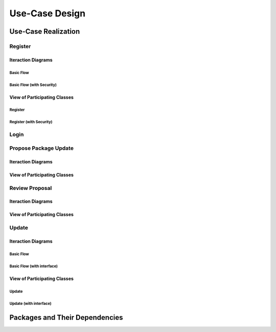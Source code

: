 Use-Case Design
===============

Use-Case Realization
--------------------

Register
^^^^^^^^

Iteraction Diagrams
"""""""""""""""""""

Basic Flow
''''''''''

.. uml::

   skinparam defaultFontColor #a80036
   autonumber "#:"
   autoactivate on
   hide footbox

   actor Contributor
   participant "Registration Form" as RF
   participant "Registration Controller" as RC
   participant AccountData

   activate Contributor
   Contributor -> RF : request register()
   RF -> RF : prompt registration field()
   deactivate RF
   deactivate RF

   Contributor -> RF : register(input)
   RF -> RC : request input verification()
   RC -> AccountData : verify input()
   deactivate AccountData
   RC -> AccountData : add new account()
   deactivate AccountData
   deactivate RC
   deactivate RF
   deactivate Contributor

Basic Flow (with Security)
''''''''''''''''''''''''''

.. uml::

   skinparam defaultFontColor #a80036
   autonumber "#:"
   autoactivate on
   hide footbox

   actor Contributor
   participant "Registration Form" as RF
   participant "Registration Controller" as RC
   participant AccountData
   participant ISecureUser <<interface>>

   activate Contributor
   Contributor -> RF : request register()
   RF -> RF : prompt registration field()
   deactivate RF
   deactivate RF
   Contributor -> RF : enter username()
   deactivate RF
   Contributor -> RF : enter password()
   deactivate RF
   Contributor -> RF : register account()
   RF -> RC : request input verification()
   RC -> AccountData : verify input()
   deactivate AccountData
   RC -> AccountData : add new account()
   deactivate AccountData   
   RC -> RC : setup security context()
   RC -> ISecureUser : new(UserID)
   deactivate ISecureUser
   deactivate RC
   deactivate RC   
   deactivate RF
   deactivate Contributor

View of Participating Classes
"""""""""""""""""""""""""""""

Register
''''''''

.. uml::

   skinparam defaultFontColor #a80036

   class RegistrationForm {
      request register()
      prompt registration field()
      register(input)
   }

   class RegistrationController {
      request input verification()
   }

   class AccountData {
      verify input()
      add new account()
   }

   RegistrationForm "0..*" -- "1" RegistrationController
   RegistrationController "1" -- "1" AccountData

Register (with Security)
''''''''''''''''''''''''

.. uml::

   skinparam defaultFontColor #a80036

   class RegistrationForm {
      request register()
      prompt registration field()
      enter username()
      enter password()
      register account()
   }

   class RegistrationController {
      request input verification()
      setup security context()
   }

   class AccountData {
      verify input()
      add new account()
   }
   
   interface ISecureUser <<interface>> {
      new()
   }   

   RegistrationForm "0..*" -- "1" RegistrationController
   RegistrationController "1" -- "1" AccountData
   RegistrationController "1" -- "1" ISecureUser

Login
^^^^^

Propose Package Update
^^^^^^^^^^^^^^^^^^^^^^

Iteraction Diagrams
"""""""""""""""""""

.. uml::

   skinparam defaultFontColor #a80036
   autonumber "#:"
   autoactivate on
   hide footbox

   actor Contributor

   activate Contributor
   Contributor -> ProposalForm : create package update proposal()
   ProposalForm -> ProposalForm : prompt for package names()
   ProposalForm -> ProposalForm : prompt for update(package)
   ProposalForm -> ProposalController : add proposal(updates)
   ProposalController -> IMetadataSystem : check for conflicts(updates)
   ProposalController -> NotificationSystem : notify maintainers for reviews(updates)
   deactivate NotificationSystem
   deactivate IMetadataSystem
   deactivate ProposalController
   deactivate ProposalForm
   deactivate Contributor

View of Participating Classes
"""""""""""""""""""""""""""""

.. uml::

   skinparam defaultFontColor #a80036

   class ProposalForm {
      create package update proposal()
      prompt for package names()
      prompt for update(package)
   }

   class ProposalController {
      add proposal(updates)
   }

   interface IMetadataSystem <<interface>> {
      check for conflicts(updates)
   }

   class NotificationSystem {
      notify maintainers for reviews(updates)
   }

   ProposalForm "0..*" -- "1" ProposalController
   ProposalController "1" -- "1" IMetadataSystem
   ProposalController "1" -- "1" NotificationSystem

Review Proposal
^^^^^^^^^^^^^^^

Iteraction Diagrams
"""""""""""""""""""

.. uml::

   skinparam defaultFontColor #a80036
   autonumber "#:"
   autoactivate on
   hide footbox

   actor Maintainer
   activate Maintainer
   Maintainer -> ReviewForm : check proposal ()
   ReviewForm -> UpdateControl : request proposal ()
   UpdateControl -> Proposal : get proposal ()
   deactivate UpdateControl
   deactivate Proposal
   ReviewForm -> ReviewForm : display proposal ()
   deactivate ReviewForm
   deactivate ReviewForm
   Maintainer -> ReviewForm : approve proposal ()
   ReviewForm -> UpdateControl :approve proposal ()
   UpdateControl -> Proposal : change status to approved ()
   deactivate ReviewForm
   deactivate ReviewForm
   deactivate UpdateControl
   deactivate Maintainer
   deactivate ReviewForm
   deactivate Proposal

View of Participating Classes
"""""""""""""""""""""""""""""

.. uml::

   skinparam defaultFontColor #a80036

   class ReviewForm {
      check proposal ()
      display proposal ()
      approve proposal ()
   }

   class UpdateControl {
      get proposal ()
      change status to approved ()
   }

   class Proposal {
      change status()
      get proposal()
   }

   ReviewForm "0..*" -- "1" UpdateControl
   UpdateControl "1" -- "1" Proposal

Update
^^^^^^

Iteraction Diagrams
"""""""""""""""""""

Basic Flow
''''''''''

.. uml::

   skinparam defaultFontColor #a80036
   autonumber "#: //"
   autoactivate on
   hide footbox

   control UpdateControl
   entity MetadataSystem
   boundary DFSConnector
   actor DistributedFileSystem

   activate UpdateControl
   UpdateControl -> MetadataSystem : check against conflict()
   UpdateControl -> DFSConnector : update package()
   DFSConnector -> MetadataSystem : update to Metadata()
   DFSConnector -> DistributedFileSystem : update to DFS()
   deactivate MetadataSystem
   deactivate UpdateControl
   deactivate DistributedFileSystem
   
Basic Flow (with interface)
'''''''''''''''''''''''''''

.. uml::

   skinparam defaultFontColor #a80036
   autonumber "#: //"
   autoactivate on
   hide footbox

   participant UpdateController
   participant MetadataSystem
   participant IMetadataSystemInterface
   participant DFSConnector
   actor DistributedFileSystem
   participant IDFSinterface

   activate UpdateController
   UpdateController -> MetadataSystem : check against conflict()
   UpdateController -> DFSConnector : update package()
   DFSConnector -> MetadataSystem : update to Metadata()
   MetadataSystem -> IMetadataSystemInterface : run update()
   DFSConnector -> DistributedFileSystem : update to DFS()
   DistributedFileSystem -> IDFSinterface : show updated and stored package()
   deactivate MetadataSystem
   deactivate UpdateController
   deactivate DistributedFileSystem

View of Participating Classes
"""""""""""""""""""""""""""""

Update
''''''

.. uml::

   skinparam defaultFontColor #a80036

   class DFSConnector <<boundary>> {
      // update to DFS()
      // update to Metadata()
   }

   class UpdateControl <<control>> {
      // check against conflict()
      // update package()
   }

   class MetadataSystem <<entity>> {
      // store package()
   }

   UpdateControl "1" -- "1" DFSConnector
   UpdateControl "1" -- "1" MetadataSystem
  
Update (with interface)
'''''''''''''''''''''''

.. uml::

   skinparam defaultFontColor #a80036

   class DFSConnector <<boundary>> {
      // update to DFS()
      // update to Metadata()
   }

   class UpdateControl <<control>> {
      // check against conflict()
      // update package()
   }

   class MetadataSystem <<entity>> {
      // store package()
   }
   
   interface DFSsubsystem <<interface>> {
      // display package()

Packages and Their Dependencies
-------------------------------
